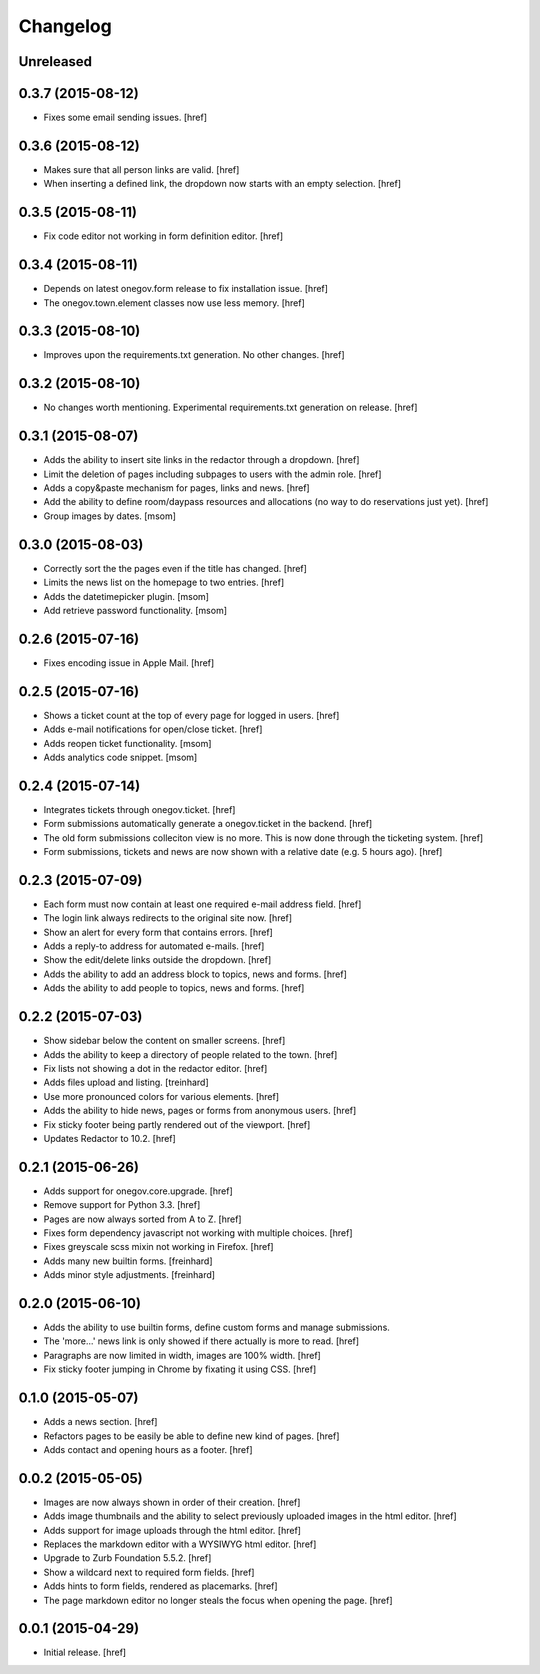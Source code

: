 Changelog
---------

Unreleased
~~~~~~~~~~

0.3.7 (2015-08-12)
~~~~~~~~~~~~~~~~~~~

- Fixes some email sending issues.
  [href]

0.3.6 (2015-08-12)
~~~~~~~~~~~~~~~~~~~

- Makes sure that all person links are valid.
  [href]

- When inserting a defined link, the dropdown now starts with an empty selection.
  [href]

0.3.5 (2015-08-11)
~~~~~~~~~~~~~~~~~~~

- Fix code editor not working in form definition editor.
  [href]

0.3.4 (2015-08-11)
~~~~~~~~~~~~~~~~~~~

- Depends on latest onegov.form release to fix installation issue.
  [href]

- The onegov.town.element classes now use less memory.
  [href]

0.3.3 (2015-08-10)
~~~~~~~~~~~~~~~~~~~

- Improves upon the requirements.txt generation. No other changes.
  [href]

0.3.2 (2015-08-10)
~~~~~~~~~~~~~~~~~~~

- No changes worth mentioning. Experimental requirements.txt generation on release.
  [href]

0.3.1 (2015-08-07)
~~~~~~~~~~~~~~~~~~~

- Adds the ability to insert site links in the redactor through a dropdown.
  [href]

- Limit the deletion of pages including subpages to users with the admin role.
  [href]

- Adds a copy&paste mechanism for pages, links and news.
  [href]

- Add the ability to define room/daypass resources and allocations (no way
  to do reservations just yet).
  [href]

- Group images by dates.
  [msom]

0.3.0 (2015-08-03)
~~~~~~~~~~~~~~~~~~~

- Correctly sort the the pages even if the title has changed.
  [href]

- Limits the news list on the homepage to two entries.
  [href]

- Adds the datetimepicker plugin.
  [msom]

- Add retrieve password functionality.
  [msom]

0.2.6 (2015-07-16)
~~~~~~~~~~~~~~~~~~~

- Fixes encoding issue in Apple Mail.
  [href]

0.2.5 (2015-07-16)
~~~~~~~~~~~~~~~~~~~

- Shows a ticket count at the top of every page for logged in users.
  [href]

- Adds e-mail notifications for open/close ticket.
  [href]

- Adds reopen ticket functionality.
  [msom]

- Adds analytics code snippet.
  [msom]

0.2.4 (2015-07-14)
~~~~~~~~~~~~~~~~~~~

- Integrates tickets through onegov.ticket.
  [href]

- Form submissions automatically generate a onegov.ticket in the backend.
  [href]

- The old form submissions colleciton view is no more. This is now done
  through the ticketing system.
  [href]

- Form submissions, tickets and news are now shown with a relative date
  (e.g. 5 hours ago).
  [href]

0.2.3 (2015-07-09)
~~~~~~~~~~~~~~~~~~~

- Each form must now contain at least one required e-mail address field.
  [href]

- The login link always redirects to the original site now.
  [href]

- Show an alert for every form that contains errors.
  [href]

- Adds a reply-to address for automated e-mails.
  [href]

- Show the edit/delete links outside the dropdown.
  [href]

- Adds the ability to add an address block to topics, news and forms.
  [href]

- Adds the ability to add people to topics, news and forms.
  [href]

0.2.2 (2015-07-03)
~~~~~~~~~~~~~~~~~~~

- Show sidebar below the content on smaller screens.
  [href]

- Adds the ability to keep a directory of people related to the town.
  [href]

- Fix lists not showing a dot in the redactor editor.
  [href]

- Adds files upload and listing.
  [treinhard]

- Use more pronounced colors for various elements.
  [href]

- Adds the ability to hide news, pages or forms from anonymous users.
  [href]

- Fix sticky footer being partly rendered out of the viewport.
  [href]

- Updates Redactor to 10.2.
  [href]

0.2.1 (2015-06-26)
~~~~~~~~~~~~~~~~~~~

- Adds support for onegov.core.upgrade.
  [href]

- Remove support for Python 3.3.
  [href]

- Pages are now always sorted from A to Z.
  [href]

- Fixes form dependency javascript not working with multiple choices.
  [href]

- Fixes greyscale scss mixin not working in Firefox.
  [href]

- Adds many new builtin forms.
  [freinhard]

- Adds minor style adjustments.
  [freinhard]

0.2.0 (2015-06-10)
~~~~~~~~~~~~~~~~~~~

- Adds the ability to use builtin forms, define custom forms and manage
  submissions.

- The 'more...' news link is only showed if there actually is more to read.
  [href]

- Paragraphs are now limited in width, images are 100% width.
  [href]

- Fix sticky footer jumping in Chrome by fixating it using CSS.
  [href]

0.1.0 (2015-05-07)
~~~~~~~~~~~~~~~~~~~

- Adds a news section.
  [href]

- Refactors pages to be easily be able to define new kind of pages.
  [href]

- Adds contact and opening hours as a footer.
  [href]

0.0.2 (2015-05-05)
~~~~~~~~~~~~~~~~~~~

- Images are now always shown in order of their creation.
  [href]

- Adds image thumbnails and the ability to select previously uploaded images
  in the html editor.
  [href]

- Adds support for image uploads through the html editor.
  [href]

- Replaces the markdown editor with a WYSIWYG html editor.
  [href]

- Upgrade to Zurb Foundation 5.5.2.
  [href]

- Show a wildcard next to required form fields.
  [href]

- Adds hints to form fields, rendered as placemarks.
  [href]

- The page markdown editor no longer steals the focus when opening the page.
  [href]

0.0.1 (2015-04-29)
~~~~~~~~~~~~~~~~~~~

- Initial release.
  [href]
